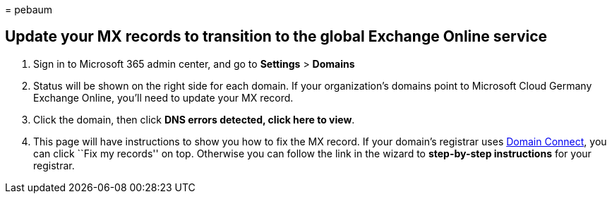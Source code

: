 = 
pebaum

== Update your MX records to transition to the global Exchange Online service

[arabic]
. Sign in to Microsoft 365 admin center, and go to *Settings* >
*Domains*
. Status will be shown on the right side for each domain. If your
organization’s domains point to Microsoft Cloud Germany Exchange Online,
you’ll need to update your MX record.
. Click the domain, then click *DNS errors detected, click here to
view*.
. This page will have instructions to show you how to fix the MX record.
If your domain’s registrar uses
link:../setup/add-domain.md#registrars-with-domain-connect[Domain
Connect], you can click ``Fix my records'' on top. Otherwise you can
follow the link in the wizard to *step-by-step instructions* for your
registrar.

